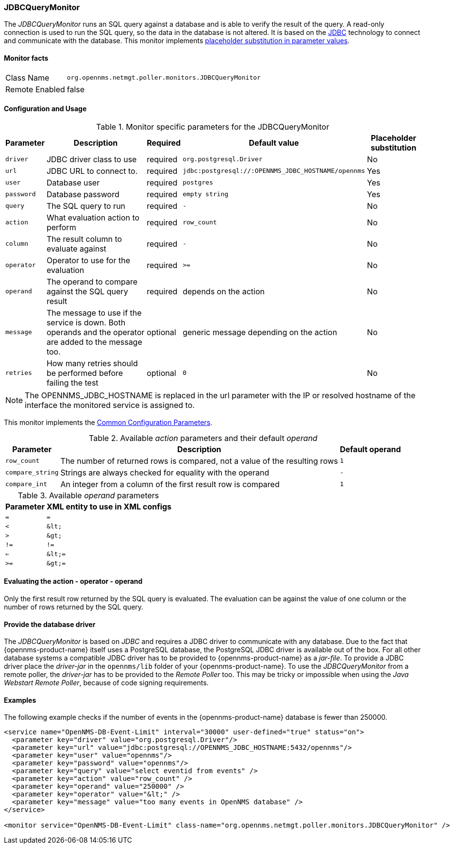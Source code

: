 
=== JDBCQueryMonitor

The _JDBCQueryMonitor_ runs an SQL query against a database and is able to verify the result of the query.
A read-only connection is used to run the SQL query, so the data in the database is not altered.
It is based on the http://www.oracle.com/technetwork/java/javase/jdbc/index.html[JDBC] technology to connect and communicate with the database.
This monitor implements <<ga-service-assurance-monitors-placeholder-substitution-parameters, placeholder substitution in parameter values>>.

==== Monitor facts

[options="autowidth"]
|===
| Class Name     | `org.opennms.netmgt.poller.monitors.JDBCQueryMonitor`
| Remote Enabled | false
|===

==== Configuration and Usage

.Monitor specific parameters for the JDBCQueryMonitor
[options="header, autowidth"]
|===
| Parameter  | Description                                                        | Required | Default value | Placeholder substitution
| `driver`   | JDBC driver class to use                                           | required | `org.postgresql.Driver` | No
| `url`      | JDBC URL to connect to.                                            | required | `jdbc:postgresql://:OPENNMS_JDBC_HOSTNAME/opennms` | Yes
| `user`     | Database user                                                      | required | `postgres` | Yes
| `password` | Database password                                                  | required | `empty string` | Yes
| `query`    | The SQL query to run                                               | required | `-` | No
| `action`   | What evaluation action to perform                                  | required | `row_count` | No
| `column`   | The result column to evaluate against                              | required | `-` | No
| `operator` | Operator to use for the evaluation                                 | required | `>=` | No
| `operand`  | The operand to compare against the SQL query result                | required | depends on the action | No
| `message`  | The message to use if the service is down.
               Both operands and the operator are added to the message too.       | optional | generic message depending on the action | No
| `retries`  | How many retries should be performed before failing the test       | optional | `0` | No
|===

NOTE: The +OPENNMS_JDBC_HOSTNAME+ is replaced in the +url+ parameter with the IP or resolved hostname of the interface the monitored service is assigned to.

This monitor implements the <<ref-monitors-common-parameters, Common Configuration Parameters>>.

.Available _action_ parameters and their default _operand_
[options="header, autowidth"]
|===
| Parameter        | Description                                                                | Default operand
| `row_count`      | The number of returned rows is compared, not a value of the resulting rows | `1`
| `compare_string` | Strings are always checked for equality with the operand                   | `-`
| `compare_int`    | An integer from a column of the first result row is compared               | `1`
|===

.Available _operand_ parameters
[options="header, autowidth"]
|===
| Parameter | XML entity to use in XML configs
| `=`       | `=`
| `<`       | `&amp;lt;`
| `>`       | `&amp;gt;`
| `!=`      | `!=`
| `<=`      | `&amp;lt;=`
| `>=`      | `&amp;gt;=`
|===

==== Evaluating the action - operator - operand

Only the first result row returned by the SQL query is evaluated.
The evaluation can be against the value of one column or the number of rows returned by the SQL query.

==== Provide the database driver

The _JDBCQueryMonitor_ is based on _JDBC_ and requires a JDBC driver to communicate with any database.
Due to the fact that {opennms-product-name} itself uses a PostgreSQL database, the PostgreSQL JDBC driver is available out of the box.
For all other database systems a compatible JDBC driver has to be provided to {opennms-product-name} as a _jar-file_.
To provide a JDBC driver place the _driver-jar_ in the `opennms/lib` folder of your {opennms-product-name}.
To use the _JDBCQueryMonitor_ from a remote poller, the _driver-jar_ has to be provided to the _Remote Poller_ too.
This may be tricky or impossible when using the _Java Webstart Remote Poller_, because of code signing requirements.

==== Examples

The following example checks if the number of events in the {opennms-product-name} database is fewer than 250000.

[source, xml]
----
<service name="OpenNMS-DB-Event-Limit" interval="30000" user-defined="true" status="on">
  <parameter key="driver" value="org.postgresql.Driver"/>
  <parameter key="url" value="jdbc:postgresql://OPENNMS_JDBC_HOSTNAME:5432/opennms"/>
  <parameter key="user" value="opennms"/>
  <parameter key="password" value="opennms"/>
  <parameter key="query" value="select eventid from events" />
  <parameter key="action" value="row_count" />
  <parameter key="operand" value="250000" />
  <parameter key="operator" value="&lt;" />
  <parameter key="message" value="too many events in OpenNMS database" />
</service>

<monitor service="OpenNMS-DB-Event-Limit" class-name="org.opennms.netmgt.poller.monitors.JDBCQueryMonitor" />
----
